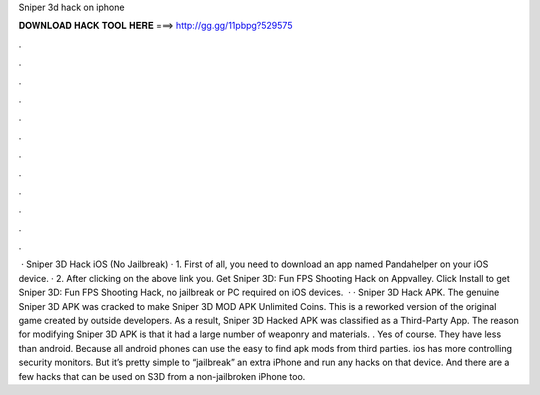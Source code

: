 Sniper 3d hack on iphone

𝐃𝐎𝐖𝐍𝐋𝐎𝐀𝐃 𝐇𝐀𝐂𝐊 𝐓𝐎𝐎𝐋 𝐇𝐄𝐑𝐄 ===> http://gg.gg/11pbpg?529575

.

.

.

.

.

.

.

.

.

.

.

.

 · Sniper 3D Hack iOS (No Jailbreak) · 1. First of all, you need to download an app named Pandahelper on your iOS device. · 2. After clicking on the above link you. Get Sniper 3D: Fun FPS Shooting Hack on Appvalley. Click Install to get Sniper 3D: Fun FPS Shooting Hack, no jailbreak or PC required on iOS devices.  · · Sniper 3D Hack APK. The genuine Sniper 3D APK was cracked to make Sniper 3D MOD APK Unlimited Coins. This is a reworked version of the original game created by outside developers. As a result, Sniper 3D Hacked APK was classified as a Third-Party App. The reason for modifying Sniper 3D APK is that it had a large number of weaponry and materials. . Yes of course. They have less than android. Because all android phones can use the easy to find apk mods from third parties. ios has more controlling security monitors. But it’s pretty simple to “jailbreak” an extra iPhone and run any hacks on that device. And there are a few hacks that can be used on S3D from a non-jailbroken iPhone too.